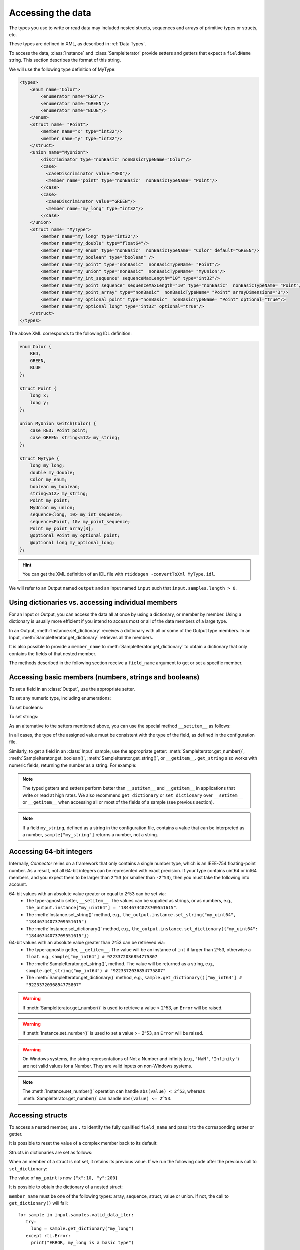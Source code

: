 Accessing the data
==================

.. py:currentmodule:: rticonnextdds_connector

.. testsetup:: *

   import rticonnextdds_connector as rti, time
   connector = rti.Connector("MyParticipantLibrary::DataAccessTest", "../test/xml/TestConnector.xml")
   output = connector.get_output("TestPublisher::TestWriter")
   input = connector.get_input("TestSubscriber::TestReader")
   output.instance.set_number("my_int_sequence[9]", 10)
   output.instance.set_number("my_point_sequence[9].x", 10)
   output.instance.set_number("my_optional_long", 10)
   output.instance.set_number("my_optional_point.x", 10)
   output.write()
   input.wait(2000)
   input.take()

The types you use to write or read data may included nested structs, sequences and
arrays of primitive types or structs, etc.

These types are defined in XML, as described in :ref:`Data Types`.

To access the data, :class:`Instance` and :class:`SampleIterator` provide
setters and getters that expect a ``fieldName`` string. This section describes
the format of this string.

We will use the following type definition of MyType:

.. code-block:: xml

    <types>
        <enum name="Color">
            <enumerator name="RED"/>
            <enumerator name="GREEN"/>
            <enumerator name="BLUE"/>
        </enum>
        <struct name= "Point">
            <member name="x" type="int32"/>
            <member name="y" type="int32"/>
        </struct>
        <union name="MyUnion">
            <discriminator type="nonBasic" nonBasicTypeName="Color"/>
            <case>
              <caseDiscriminator value="RED"/>
              <member name="point" type="nonBasic"  nonBasicTypeName= "Point"/>
            </case>
            <case>
              <caseDiscriminator value="GREEN"/>
              <member name="my_long" type="int32"/>
            </case>
        </union>
        <struct name= "MyType">
            <member name="my_long" type="int32"/>
            <member name="my_double" type="float64"/>
            <member name="my_enum" type="nonBasic"  nonBasicTypeName= "Color" default="GREEN"/>
            <member name="my_boolean" type="boolean" />
            <member name="my_point" type="nonBasic"  nonBasicTypeName= "Point"/>
            <member name="my_union" type="nonBasic"  nonBasicTypeName= "MyUnion"/>
            <member name="my_int_sequence" sequenceMaxLength="10" type="int32"/>
            <member name="my_point_sequence" sequenceMaxLength="10" type="nonBasic"  nonBasicTypeName= "Point"/>
            <member name="my_point_array" type="nonBasic"  nonBasicTypeName= "Point" arrayDimensions="3"/>
            <member name="my_optional_point" type="nonBasic"  nonBasicTypeName= "Point" optional="true"/>
            <member name="my_optional_long" type="int32" optional="true"/>
        </struct>
    </types>

The above XML corresponds to the following IDL definition:

.. code-block:: idl

    enum Color {
        RED,
        GREEN,
        BLUE
    };

    struct Point {
        long x;
        long y;
    };

    union MyUnion switch(Color) {
        case RED: Point point;
        case GREEN: string<512> my_string;
    };

    struct MyType {
        long my_long;
        double my_double;
        Color my_enum;
        boolean my_boolean;
        string<512> my_string;
        Point my_point;
        MyUnion my_union;
        sequence<long, 10> my_int_sequence;
        sequence<Point, 10> my_point_sequence;
        Point my_point_array[3];
        @optional Point my_optional_point;
        @optional long my_optional_long;
    };

.. hint::
    You can get the XML definition of an IDL file with ``rtiddsgen -convertToXml MyType.idl``.

We will refer to an Output named ``output`` and
an Input named ``input`` such that ``input.samples.length > 0``.

Using dictionaries vs. accessing individual members
^^^^^^^^^^^^^^^^^^^^^^^^^^^^^^^^^^^^^^^^^^^^^^^^^^^

For an Input or Output, you can access the data all at once by using a dictionary,
or member by member. Using a dictionary is usually more efficient if you intend
to access most or all of the data members of a large type.

In an Output, :meth:`Instance.set_dictionary` receives a dictionary with all or
some of the Output type members. In an Input, :meth:`SampleIterator.get_dictionary`
retrieves all the members.

It is also possible to provide a ``member_name`` to
:meth:`SampleIterator.get_dictionary` to obtain
a dictionary that only contains the fields of that nested member.

The methods described in the following section receive a
``field_name`` argument to get or set a specific member.

Accessing basic members (numbers, strings and booleans)
^^^^^^^^^^^^^^^^^^^^^^^^^^^^^^^^^^^^^^^^^^^^^^^^^^^^^^^

To set a field in an :class:`Output`, use the appropriate setter.

To set any numeric type, including enumerations:

.. testcode::

    output.instance.set_number("my_long", 2)
    output.instance.set_number("my_double", 2.14)
    output.instance.set_number("my_enum", 2)

To set booleans:

.. testcode::

    output.instance.set_boolean("my_boolean", True)

To set strings:

.. testcode::

    output.instance.set_string("my_string", "Hello, World!")


As an alternative to the setters mentioned above, you can use the special
method ``__setitem__`` as follows:

.. testcode::

    output.instance["my_double"] = 2.14
    output.instance["my_boolean"] = True
    output.instance["my_string"] = "Hello, World!"

In all cases, the type of the assigned value must be consistent with the type
of the field, as defined in the configuration file.

Similarly, to get a field in an :class:`Input` sample, use the appropriate
getter: :meth:`SampleIterator.get_number()`, :meth:`SampleIterator.get_boolean()`,
:meth:`SampleIterator.get_string()`, or ``__getitem__``. ``get_string`` also works
with numeric fields, returning the number as a string. For example:

.. testcode::

    for sample in input.samples.valid_data_iter:
        value = sample.get_number("my_double")
        value = sample.get_boolean("my_boolean")
        value = sample.get_string("my_string")

        # or alternatively:
        value = sample["my_double"]
        value = sample["my_boolean"]
        value = sample["my_string"]

        # get number as string:
        value = sample.get_string("my_double")


.. note::
    The typed getters and setters perform better than ``__setitem__``
    and ``__getitem__`` in applications that write or read at high rates.
    We also recommend ``get_dictionary`` or ``set_dictionary`` over ``__setitem__``
    or ``__getitem__`` when accessing all or most of the fields of a sample
    (see previous section).

.. note::
    If a field ``my_string``, defined as a string in the configuration file,
    contains a value that can be interpreted as a number, ``sample["my_string"]``
    returns a number, not a string.

Accessing 64-bit integers
^^^^^^^^^^^^^^^^^^^^^^^^^
Internally, *Connector* relies on a framework that only contains a single number
type, which is an IEEE-754 floating-point number. As a result, not all 64-bit integers
can be represented with exact precision. If your type contains uint64 or int64 members,
and you expect them to be larger than ``2^53`` (or smaller than ``-2^53``), then
you must take the following into account.

64-bit values with an absolute value greater or equal to 2^53 can be set via:
 - The type-agnostic setter, ``__setitem__``. The values can be supplied as strings, or as numbers, e.g., ``the_output.instance["my_uint64"] = "18446744073709551615"``.
 - The :meth:`Instance.set_string()` method, e.g., ``the_output.instance.set_string("my_uint64", "18446744073709551615")``
 - The :meth:`Instance.set_dictionary()` method, e.g., ``the_output.instance.set_dictionary({"my_uint64": "18446744073709551615"})``

64-bit values with an absolute value greater than 2^53 can be retrieved via:
 - The type-agnostic getter, ``__getitem__``. The value will be an instance of ``int`` if larger than 2^53, otherwise a ``float``. e.g., ``sample["my_int64"] # 9223372036854775807``
 - The :meth:`SampleIterator.get_string()`, method.
   The value will be returned as a string, e.g., ``sample.get_string("my_int64") # "9223372036854775807"``
 - The :meth:`SampleIterator.get_dictionary()` method, e.g., ``sample.get_dictionary()["my_int64"] # "9223372036854775807"``

.. warning::

  If :meth:`SampleIterator.get_number()` is used to retrieve a value > 2^53, an ``Error`` will be raised.

.. warning::

  If :meth:`Instance.set_number()` is used to set a value >= 2^53, an ``Error`` will be raised.

.. warning::

  On Windows systems, the string representations of Not a Number and infinity (e.g.,
  ``'NaN'``, ``'Infinity'``) are not valid values for a Number. They are valid
  inputs on non-Windows systems.

.. note::

  The :meth:`Instance.set_number()` operation can handle ``abs(value) < 2^53``,
  whereas :meth:`SampleIterator.get_number()` can handle ``abs(value) <= 2^53``.

Accessing structs
^^^^^^^^^^^^^^^^^

To access a nested member, use ``.`` to identify the fully qualified ``field_name``
and pass it to the corresponding setter or getter.

.. testcode::

    output.instance.set_number("my_point.x", 10)
    output.instance.set_number("my_point.y", 20)

    # alternatively:
    output.instance["my_point.x"] = 10
    output.instance["my_point.y"] = 20

It is possible to reset the value of a complex member back to its default:

.. testcode::

    output.instance.clear_member("my_point") # x and y are now 0

Structs in dictionaries are set as follows:

.. testcode::

    output.instance.set_dictionary({"my_point":{"x":10, "y":20}})

When an member of a struct is not set, it retains its previous value. If we run
the following code after the previous call to ``set_dictionary``:

.. testcode::

    output.instance.set_dictionary({"my_point":{"y":200}})

The value of ``my_point`` is now ``{"x":10, "y":200}``

It is possible to obtain the dictionary of a nested struct:

.. testcode::

   for sample in input.samples.valid_data_iter:
      point = sample.get_dictionary("my_point")

``member_name`` must be one of the following types: array, sequence,
struct, value or union. If not, the call to ``get_dictionary()`` will fail::

   for sample in input.samples.valid_data_iter:
      try:
        long = sample.get_dictionary("my_long")
      except rti.Error:
        print("ERROR, my_long is a basic type")

It is also possible to obtain the dictionary of a struct using the ``__getitem__``
operator:

.. testcode::

    for sample in input.samples.valid_data_iter:
        point = sample["my_point"]
        # point is a dict

The same limitations described in
:ref:`Accessing basic members (numbers, strings and booleans)`
about using ``__getitem__`` apply here.

Accessing arrays and sequences
^^^^^^^^^^^^^^^^^^^^^^^^^^^^^^

Use ``"field_name[index]"`` to access an element of a sequence or array,
where ``0 <= index < length``:

.. testcode::

    value = input.samples[0].get_number("my_int_sequence[1]")
    value = input.samples[0].get_number("my_point_sequence[2].y")

You can get the length of a sequence:

.. testcode::

    length = input.samples[0].get_number("my_int_sequence#")

Another option is to use ``SampleIterator.get_dictionary("field_name")`` to obtain
a dictionary containing all of the elements of the array or sequence with name ``field_name``:

.. testcode::

    for sample in input.samples.valid_data_iter:
        point_sequence = sample.get_dictionary("my_point_sequence") # or sample["my_point_sequence"]
        # point_sequence is a list

You can also get a specific element as a dictionary (if the element type is complex):

.. testcode::

   for sample in input.samples.valid_data_iter:
      point_element = sample.get_dictionary("my_point_sequence[1]")

In an Output, sequences are automatically resized:

.. testcode::

    output.instance.set_number("my_int_sequence[5]", 10) # length is now 6
    output.instance.set_number("my_int_sequence[4]", 9) # length still 6

To clear a sequence:

.. testcode::

    output.instance.clear_member("my_int_sequence") # my_int_sequence is now empty

In dictionaries, sequences and arrays are represented as lists. For example:

.. testcode::

    output.instance.set_dictionary({
        "my_int_sequence":[1, 2],
        "my_point_sequence":[{"x":1, "y":1}, {"x":2, "y":2}]})

Arrays have a constant length that can't be changed. If you don't set all the elements
of an array, the remaining elements retain their previous value. However, sequences
are always overwritten. See the following example:

.. testcode::

    output.instance.set_dictionary({
        "my_point_sequence":[{"x":1, "y":1}, {"x":2, "y":2}],
        "my_point_array":[{"x":1, "y":1}, {"x":2, "y":2}, {"x":3, "y":3}]})

    output.instance.set_dictionary({
        "my_point_sequence":[{"x":100}],
        "my_point_array":[{"x":100}, {"y":200}]})

After the second call to ``set_dictionary()``, the contents of ``my_point_sequence``
are ``[{"x":100, "y":0}]``, but the contents of ``my_point_array`` are
``[{"x":100, "y":1}, {"x":2, "y":200}, {"x":3, "y":3}]``.

Accessing optional members
^^^^^^^^^^^^^^^^^^^^^^^^^^

An optional member is a member that applications can decide to send or not as
part of every published sample. Therefore, optional members may or may not have
a value. They are accessed the same way as non-optional members, except that
``None`` is a possible value.

On an Input, any of the getters may return ``None`` if the field is optional:

.. testcode::

    if input.samples[0].get_number("my_optional_long") is None:
        print("my_optional_long not set")

    if input.samples[0].get_number("my_optional_point.x") is None:
        print("my_optional_point not set")

:meth:`SampleIterator.get_dictionary()` returns a dictionary that doesn't include unset
optional members.

To set an optional member on an Output:

.. testcode::

    output.instance.set_number("my_optional_long", 10)

If the type of the optional member is not primitive, when any of its members is
first set, the rest are initialized to their default values:

.. testcode::

    output.instance.set_number("my_optional_point.x", 10)

If ``my_optional_point`` was not previously set, the previous code also sets
``y`` to 0.

There are several ways to reset an optional member. If the type is primitive:

.. testcode::

    output.instance.set_number("my_optional_long", None) # Option 1
    output.instance.clear_member("my_optional_long") # Option 2

If the member type is complex:

.. testcode::

    output.instance.clear_member("my_optional_point")

Note that :meth:`Instance.set_dictionary()` doesn't clear those members that are
not specified; their value remains. For example:

.. testcode::

    output.instance.set_number("my_optional_long", 5)
    output.instance.set_dictionary({'my_double': 3.3, 'my_long': 4}) # my_optional_long is still 5

To clear a member, set it to ``None`` explicitly::

    output.instance.set_dictionary({'my_double': 3.3, 'my_long': 4, 'my_optional_long': None})


For more information about optional members in DDS, see the *Getting Started Guide
Addendum for Extensible Types*, 
`Optional Members <https://community.rti.com/static/documentation/connext-dds/current/doc/manuals/connext_dds_professional/extensible_types_guide/index.htm#extensible_types/Optional_Members.htm>`__.

Accessing unions
^^^^^^^^^^^^^^^^

In an Output, the union member is automatically selected when you set it:

.. testcode::

    output.instance.set_number("my_union.point.x", 10)

You can change it later:

.. testcode::

    output.instance.set_number("my_union.my_long", 10)

In an Input, you can obtain the selected member as a string:

.. testcode::

    if input.samples[0].get_string("my_union#") == "point":
        value = input.samples[0].get_number("my_union.point.x")

The ``__getitem__`` operator can be used to obtain unions:

.. testcode::

    for sample in input.samples.valid_data_iter:
        union = sample["my_union"]
        # union is a dict

The type returned by the operator is a dict for unions.

The same limitations described in
:ref:`Accessing basic members (numbers, strings and booleans)`
about using ``__getitem__`` apply here.

Accessing key values of disposed samples
^^^^^^^^^^^^^^^^^^^^^^^^^^^^^^^^^^^^^^^^

Using :meth:`Output.write`, an :class:`Output` can write data, or dispose or 
unregister an instance.
Depending on which of these operations is performed, the ``instance_state`` of the
received sample will be ``'ALIVE'``, ``'NOT_ALIVE_NO_WRITERS'`` or ``'NOT_ALIVE_DISPOSED'``.
If the instance was disposed, this ``instance_state`` will be ``'NOT_ALIVE_DISPOSED'``.
In this state, it is possible to access the key fields of the instance that was disposed.

.. note::
    :attr:`SampleInfo.valid_data` will be false when the :attr:`SampleInfo.instance_state`
    is ``'NOT_ALIVE_DISPOSED'``. In this situation it's possible to access the
    key fields in the received sample.

The key fields can be accessed as follows:

.. testcode::

    # The output and input are using the following type:
    # struct ShapeType {
    #     @key string<128> color;
    #     long x;
    #     long y;
    #     long shapesize;
    # }

    output.instance["x"] = 4
    output.instance["color"] = "Green"
    # Assume that some data associated with this instance has already been sent
    output.write(action="dispose")
    input.wait()
    input.take()
    sample = input.samples[0]

    if sample.info["instance_state"] == "NOT_ALIVE_DISPOSED":
        # sample.info.get('valid_data') will be false in this situation
        # Only the key-fields should be accessed
        color = sample["color"] # 'Green'
        # The fields 'x','y' and 'shapesize' cannot be retrieved because they're
        # not part of the key
        # You can also call get_dictionary() to get all of the key fields.
        # Again, only the key fields returned within the dictionary should
        # be accessed.
        key_values = sample.get_dictionary() # { "color": "Green", "x": 0, "y": 0, "shapesize": 0 }

.. warning::
    When the sample has an instance state of ``'NOT_ALIVE_DISPOSED'`` only the
    key fields should be accessed.